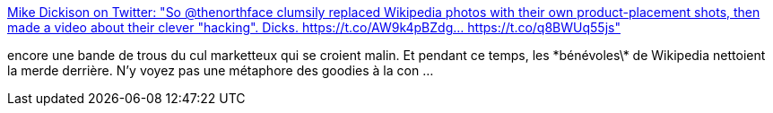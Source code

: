 :jbake-type: post
:jbake-status: published
:jbake-title: Mike Dickison on Twitter: "So @thenorthface clumsily replaced Wikipedia photos with their own product-placement shots, then made a video about their clever "hacking". Dicks. https://t.co/AW9k4pBZdg… https://t.co/q8BWUq55js"
:jbake-tags: marketing,wikipedia,agression,_mois_mai,_année_2019
:jbake-date: 2019-05-29
:jbake-depth: ../
:jbake-uri: shaarli/1559113266000.adoc
:jbake-source: https://nicolas-delsaux.hd.free.fr/Shaarli?searchterm=https%3A%2F%2Ftwitter.com%2Fadzebill%2Fstatus%2F1133491341004926976&searchtags=marketing+wikipedia+agression+_mois_mai+_ann%C3%A9e_2019
:jbake-style: shaarli

https://twitter.com/adzebill/status/1133491341004926976[Mike Dickison on Twitter: "So @thenorthface clumsily replaced Wikipedia photos with their own product-placement shots, then made a video about their clever "hacking". Dicks. https://t.co/AW9k4pBZdg… https://t.co/q8BWUq55js"]

encore une bande de trous du cul marketteux qui se croient malin. Et pendant ce temps, les \*bénévoles\* de Wikipedia nettoient la merde derrière. N'y voyez pas une métaphore des goodies à la con ...
